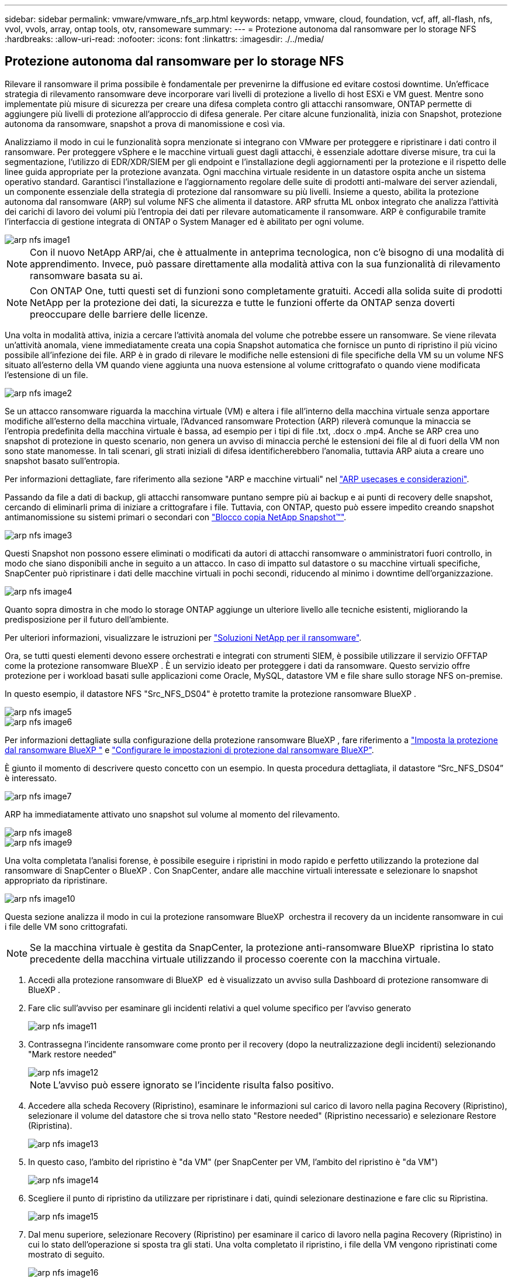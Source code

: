 ---
sidebar: sidebar 
permalink: vmware/vmware_nfs_arp.html 
keywords: netapp, vmware, cloud, foundation, vcf, aff, all-flash, nfs, vvol, vvols, array, ontap tools, otv, ransomeware 
summary:  
---
= Protezione autonoma dal ransomware per lo storage NFS
:hardbreaks:
:allow-uri-read: 
:nofooter: 
:icons: font
:linkattrs: 
:imagesdir: ./../media/




== Protezione autonoma dal ransomware per lo storage NFS

[role="lead"]
Rilevare il ransomware il prima possibile è fondamentale per prevenirne la diffusione ed evitare costosi downtime. Un'efficace strategia di rilevamento ransomware deve incorporare vari livelli di protezione a livello di host ESXi e VM guest. Mentre sono implementate più misure di sicurezza per creare una difesa completa contro gli attacchi ransomware, ONTAP permette di aggiungere più livelli di protezione all'approccio di difesa generale. Per citare alcune funzionalità, inizia con Snapshot, protezione autonoma da ransomware, snapshot a prova di manomissione e così via.

Analizziamo il modo in cui le funzionalità sopra menzionate si integrano con VMware per proteggere e ripristinare i dati contro il ransomware. Per proteggere vSphere e le macchine virtuali guest dagli attacchi, è essenziale adottare diverse misure, tra cui la segmentazione, l'utilizzo di EDR/XDR/SIEM per gli endpoint e l'installazione degli aggiornamenti per la protezione e il rispetto delle linee guida appropriate per la protezione avanzata. Ogni macchina virtuale residente in un datastore ospita anche un sistema operativo standard. Garantisci l'installazione e l'aggiornamento regolare delle suite di prodotti anti-malware dei server aziendali, un componente essenziale della strategia di protezione dal ransomware su più livelli. Insieme a questo, abilita la protezione autonoma dal ransomware (ARP) sul volume NFS che alimenta il datastore. ARP sfrutta ML onbox integrato che analizza l'attività dei carichi di lavoro dei volumi più l'entropia dei dati per rilevare automaticamente il ransomware. ARP è configurabile tramite l'interfaccia di gestione integrata di ONTAP o System Manager ed è abilitato per ogni volume.

image::nfs-arp-image1.png[arp nfs image1]


NOTE: Con il nuovo NetApp ARP/ai, che è attualmente in anteprima tecnologica, non c'è bisogno di una modalità di apprendimento. Invece, può passare direttamente alla modalità attiva con la sua funzionalità di rilevamento ransomware basata su ai.


NOTE: Con ONTAP One, tutti questi set di funzioni sono completamente gratuiti. Accedi alla solida suite di prodotti NetApp per la protezione dei dati, la sicurezza e tutte le funzioni offerte da ONTAP senza doverti preoccupare delle barriere delle licenze.

Una volta in modalità attiva, inizia a cercare l'attività anomala del volume che potrebbe essere un ransomware. Se viene rilevata un'attività anomala, viene immediatamente creata una copia Snapshot automatica che fornisce un punto di ripristino il più vicino possibile all'infezione dei file. ARP è in grado di rilevare le modifiche nelle estensioni di file specifiche della VM su un volume NFS situato all'esterno della VM quando viene aggiunta una nuova estensione al volume crittografato o quando viene modificata l'estensione di un file.

image::nfs-arp-image2.png[arp nfs image2]

Se un attacco ransomware riguarda la macchina virtuale (VM) e altera i file all'interno della macchina virtuale senza apportare modifiche all'esterno della macchina virtuale, l'Advanced ransomware Protection (ARP) rileverà comunque la minaccia se l'entropia predefinita della macchina virtuale è bassa, ad esempio per i tipi di file .txt, .docx o .mp4. Anche se ARP crea uno snapshot di protezione in questo scenario, non genera un avviso di minaccia perché le estensioni dei file al di fuori della VM non sono state manomesse. In tali scenari, gli strati iniziali di difesa identificherebbero l'anomalia, tuttavia ARP aiuta a creare uno snapshot basato sull'entropia.

Per informazioni dettagliate, fare riferimento alla sezione "ARP e macchine virtuali" nel link:https://docs.netapp.com/us-en/ontap/anti-ransomware/use-cases-restrictions-concept.html#supported-configurations["ARP usecases e considerazioni"].

Passando da file a dati di backup, gli attacchi ransomware puntano sempre più ai backup e ai punti di recovery delle snapshot, cercando di eliminarli prima di iniziare a crittografare i file. Tuttavia, con ONTAP, questo può essere impedito creando snapshot antimanomissione su sistemi primari o secondari con link:https://docs.netapp.com/us-en/ontap/snaplock/snapshot-lock-concept.html["Blocco copia NetApp Snapshot™"].

image::nfs-arp-image3.png[arp nfs image3]

Questi Snapshot non possono essere eliminati o modificati da autori di attacchi ransomware o amministratori fuori controllo, in modo che siano disponibili anche in seguito a un attacco. In caso di impatto sul datastore o su macchine virtuali specifiche, SnapCenter può ripristinare i dati delle macchine virtuali in pochi secondi, riducendo al minimo i downtime dell'organizzazione.

image::nfs-arp-image4.png[arp nfs image4]

Quanto sopra dimostra in che modo lo storage ONTAP aggiunge un ulteriore livello alle tecniche esistenti, migliorando la predisposizione per il futuro dell'ambiente.

Per ulteriori informazioni, visualizzare le istruzioni per link:https://www.netapp.com/media/7334-tr4572.pdf["Soluzioni NetApp per il ransomware"].

Ora, se tutti questi elementi devono essere orchestrati e integrati con strumenti SIEM, è possibile utilizzare il servizio OFFTAP come la protezione ransomware BlueXP . È un servizio ideato per proteggere i dati da ransomware. Questo servizio offre protezione per i workload basati sulle applicazioni come Oracle, MySQL, datastore VM e file share sullo storage NFS on-premise.

In questo esempio, il datastore NFS "Src_NFS_DS04" è protetto tramite la protezione ransomware BlueXP .

image::nfs-arp-image5.png[arp nfs image5]

image::nfs-arp-image6.png[arp nfs image6]

Per informazioni dettagliate sulla configurazione della protezione ransomware BlueXP , fare riferimento a link:https://docs.netapp.com/us-en/bluexp-ransomware-protection/rp-start-setup.html["Imposta la protezione dal ransomware BlueXP "] e link:https://docs.netapp.com/us-en/bluexp-ransomware-protection/rp-use-settings.html#add-amazon-web-services-as-a-backup-destination["Configurare le impostazioni di protezione dal ransomware BlueXP"].

È giunto il momento di descrivere questo concetto con un esempio. In questa procedura dettagliata, il datastore “Src_NFS_DS04” è interessato.

image::nfs-arp-image7.png[arp nfs image7]

ARP ha immediatamente attivato uno snapshot sul volume al momento del rilevamento.

image::nfs-arp-image8.png[arp nfs image8]

image::nfs-arp-image9.png[arp nfs image9]

Una volta completata l'analisi forense, è possibile eseguire i ripristini in modo rapido e perfetto utilizzando la protezione dal ransomware di SnapCenter o BlueXP . Con SnapCenter, andare alle macchine virtuali interessate e selezionare lo snapshot appropriato da ripristinare.

image::nfs-arp-image10.png[arp nfs image10]

Questa sezione analizza il modo in cui la protezione ransomware BlueXP  orchestra il recovery da un incidente ransomware in cui i file delle VM sono crittografati.


NOTE: Se la macchina virtuale è gestita da SnapCenter, la protezione anti-ransomware BlueXP  ripristina lo stato precedente della macchina virtuale utilizzando il processo coerente con la macchina virtuale.

. Accedi alla protezione ransomware di BlueXP  ed è visualizzato un avviso sulla Dashboard di protezione ransomware di BlueXP .
. Fare clic sull'avviso per esaminare gli incidenti relativi a quel volume specifico per l'avviso generato
+
image::nfs-arp-image11.png[arp nfs image11]

. Contrassegna l'incidente ransomware come pronto per il recovery (dopo la neutralizzazione degli incidenti) selezionando "Mark restore needed"
+
image::nfs-arp-image12.png[arp nfs image12]

+

NOTE: L'avviso può essere ignorato se l'incidente risulta falso positivo.

. Accedere alla scheda Recovery (Ripristino), esaminare le informazioni sul carico di lavoro nella pagina Recovery (Ripristino), selezionare il volume del datastore che si trova nello stato "Restore needed" (Ripristino necessario) e selezionare Restore (Ripristina).
+
image::nfs-arp-image13.png[arp nfs image13]

. In questo caso, l'ambito del ripristino è "da VM" (per SnapCenter per VM, l'ambito del ripristino è "da VM")
+
image::nfs-arp-image14.png[arp nfs image14]

. Scegliere il punto di ripristino da utilizzare per ripristinare i dati, quindi selezionare destinazione e fare clic su Ripristina.
+
image::nfs-arp-image15.png[arp nfs image15]

. Dal menu superiore, selezionare Recovery (Ripristino) per esaminare il carico di lavoro nella pagina Recovery (Ripristino) in cui lo stato dell'operazione si sposta tra gli stati. Una volta completato il ripristino, i file della VM vengono ripristinati come mostrato di seguito.
+
image::nfs-arp-image16.png[arp nfs image16]




NOTE: Il ripristino può essere eseguito da SnapCenter per VMware o plug-in SnapCenter, a seconda dell'applicazione.

La soluzione NetApp fornisce vari strumenti efficaci per visibilità, rilevamento e correzione, aiutandoti a rilevare tempestivamente il ransomware, prevenire questa diffusione e ripristinare rapidamente, se necessario, per evitare costosi downtime. Le soluzioni di difesa tradizionali a layer rimangono le più diffuse, così come quelle di partner e terze parti per la visibilità e il rilevamento. Una correzione efficace rimane una parte fondamentale della risposta a qualsiasi minaccia.
